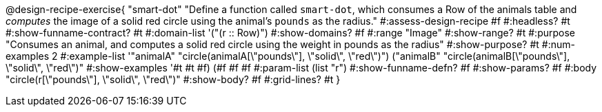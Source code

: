 @design-recipe-exercise{ "smart-dot"
  "Define a function called `smart-dot`, which consumes a Row of the animals table and _computes_ the image of a solid red circle using the animal’s `pounds` as the radius."
#:assess-design-recipe #f
#:headless? #t
#:show-funname-contract? #t
#:domain-list '("(r {two-colons} Row)")
#:show-domains? #f
#:range "Image"
#:show-range? #t
#:purpose "Consumes an animal, and computes a solid red circle using the weight in pounds as the radius"
#:show-purpose? #t
#:num-examples 2
#:example-list '(("animalA" "circle(animalA[\"pounds\"], \"solid\", \"red\")") 
				 ("animalB" "circle(animalB[\"pounds\"], \"solid\", \"red\")"))
#:show-examples '((#t #t #f) (#f #f #f))
#:param-list (list "r")
#:show-funname-defn? #f
#:show-params? #f
#:body "circle(r[\"pounds\"], \"solid\", \"red\")"
#:show-body? #f
#:grid-lines? #t
}
